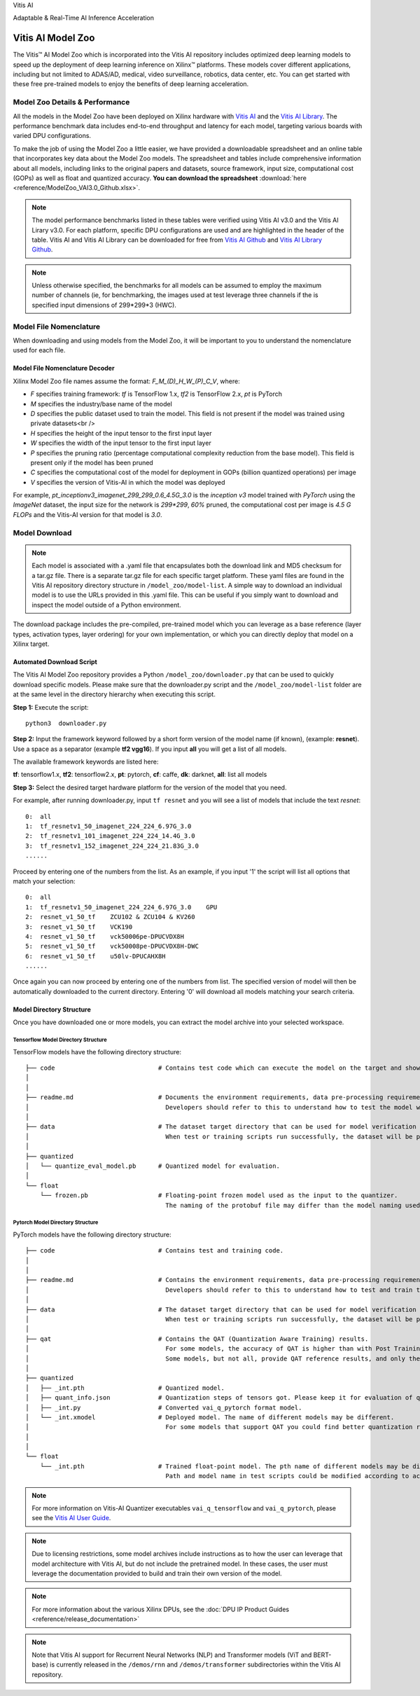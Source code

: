 .. raw:: html

   <table class="sphinxhide">

.. raw:: html

   <tr>

.. raw:: html

   <td align="center">

.. raw:: html

   <h1>

Vitis AI

.. raw:: html

   </h1>

Adaptable & Real-Time AI Inference Acceleration

.. raw:: html

   </td>

.. raw:: html

   </tr>

.. raw:: html

   </table>

.. _workflow-model-zoo:

Vitis AI Model Zoo
==================

The Vitis |trade| AI Model Zoo which is incorporated into the Vitis AI repository includes optimized deep learning models to speed up the deployment of deep learning inference on Xilinx™ platforms. These models cover different applications, including but not limited to ADAS/AD, medical, video surveillance, robotics, data center, etc. You can get started with these free pre-trained models to enjoy the benefits of deep learning acceleration. 

Model Zoo Details & Performance
-------------------------------

All the models in the Model Zoo have been deployed on Xilinx hardware with `Vitis AI <https://github.com/Xilinx/Vitis-AI>`__ and the `Vitis AI Library <https://github.com/Xilinx/Vitis-AI/tree/master/examples/Vitis-AI-Library>`__. The performance benchmark data includes end-to-end throughput and latency for each model, targeting various boards with varied DPU configurations.

To make the job of using the Model Zoo a little easier, we have provided a downloadable spreadsheet and an online table that incorporates key data about the Model Zoo models. The spreadsheet and tables include comprehensive information about all models, including links to the original papers and datasets, source framework, input size, computational cost (GOPs) as well as float and quantized accuracy. **You can download the spreadsheet** :download:`here <reference/ModelZoo_VAI3.0_Github.xlsx>`.

.. raw:: html 

    <a href="reference/ModelZoo_VAI3.0_Github_web.mht"><h4>Click here to view the Model Zoo Details & Performance table online.</h4></a><br><br>
  

.. note:: The model performance benchmarks listed in these tables were verified using Vitis AI v3.0 and the Vitis AI Lirary v3.0. For each platform, specific DPU configurations are used and are highlighted in the header of the table. Vitis AI and Vitis AI Library can be downloaded for free from `Vitis AI Github <https://github.com/Xilinx/Vitis-AI>`__ and `Vitis AI Library Github <https://github.com/Xilinx/Vitis-AI/tree/master/examples/Vitis-AI-Library>`__. 
.. note:: Unless otherwise specified, the benchmarks for all models can be assumed to employ the maximum number of channels (ie, for benchmarking, the images used at test leverage three channels if the is specified input dimensions of 299*299*3 (HWC).



Model File Nomenclature
-----------------------

When downloading and using models from the Model Zoo, it will be important to you to understand the nomenclature used for each file.

Model File Nomenclature Decoder
~~~~~~~~~~~~~~~~~~~~~~~~~~~~~~~

Xilinx Model Zoo file names assume the format: `F_M_(D)_H_W_(P)_C_V`, where:

- `F` specifies training framework: `tf` is TensorFlow 1.x, `tf2` is TensorFlow 2.x, `pt` is PyTorch

- `M` specifies the industry/base name of the model

- `D` specifies the public dataset used to train the model.  This field is not present if the model was trained using private datasets<br />

- `H` specifies the height of the input tensor to the first input layer

- `W` specifies the width of the input tensor to the first input layer

- `P` specifies the pruning ratio (percentage computational complexity reduction from the base model). This field is present only if the model has been pruned

- `C` specifies the computational cost of the model for deployment in GOPs (billion quantized operations) per image

- `V` specifies the version of Vitis-AI in which the model was deployed

For example, `pt_inceptionv3_imagenet_299_299_0.6_4.5G_3.0` is the `inception v3` model trained with `PyTorch` using the `ImageNet` dataset, the input size for the network is `299*299`, `60%` pruned, the computational cost per image is `4.5 G FLOPs` and the Vitis-AI version for that model is `3.0`.

Model Download
--------------


.. note:: Each model is associated with a .yaml file that encapsulates both the download link and MD5 checksum for a tar.gz file.  There is a separate tar.gz file for each specific target platform.  These yaml files are found in the Vitis AI repository directory structure in ``/model_zoo/model-list``.  A simple way to download an individual model is to use the URLs provided in this .yaml file.  This can be useful if you simply want to download and inspect the model outside of a Python environment.


The download package includes the pre-compiled, pre-trained model which you can leverage as a base reference (layer types, activation types, layer ordering) for your own implementation, or which you can directly deploy that model on a Xilinx target. 


Automated Download Script
~~~~~~~~~~~~~~~~~~~~~~~~~

The Vitis AI Model Zoo repository provides a Python ``/model_zoo/downloader.py`` that can be used to quickly download specific models.  Please make sure that the downloader.py script and the ``/model_zoo/model-list`` folder are at the same level in the directory hierarchy when executing this script.

**Step 1:** Execute the script:

::

   python3  downloader.py  
   
**Step 2:** Input the framework keyword followed by a short form version of the model name (if known), (example: **resnet**).  Use a space as a separator (example **tf2 vgg16**).  If you input **all** you will get a list of all models.

The available framework keywords are listed here:

**tf**: tensorflow1.x,  **tf2**: tensorflow2.x,  **pt**: pytorch,  **cf**: caffe,  **dk**: darknet, **all**: list all models

**Step 3:** Select the desired target hardware platform for the version of the model that you need.

For example, after running downloader.py, input ``tf resnet`` and you will see a list of models that include the text `resnet`:

::

	0:  all
	1:  tf_resnetv1_50_imagenet_224_224_6.97G_3.0
	2:  tf_resnetv1_101_imagenet_224_224_14.4G_3.0
	3:  tf_resnetv1_152_imagenet_224_224_21.83G_3.0
	......


Proceed by entering one of the numbers from the list.  As an example, if you input '1' the script will list all options that match your selection:

::

	0:  all
	1:  tf_resnetv1_50_imagenet_224_224_6.97G_3.0    GPU
	2:  resnet_v1_50_tf    ZCU102 & ZCU104 & KV260
	3:  resnet_v1_50_tf    VCK190
	4:  resnet_v1_50_tf    vck50006pe-DPUCVDX8H
	5:  resnet_v1_50_tf    vck50008pe-DPUCVDX8H-DWC
	6:  resnet_v1_50_tf    u50lv-DPUCAHX8H
	......

Once again you can now proceed by entering one of the numbers from list.  The specified version of model will then be automatically downloaded to the current directory.  Entering '0' will download all models matching your search criteria.


Model Directory Structure
~~~~~~~~~~~~~~~~~~~~~~~~~

Once you have downloaded one or more models, you can extract the model archive into your selected workspace. 


Tensorflow Model Directory Structure
^^^^^^^^^^^^^^^^^^^^^^^^^^^^^^^^^^^^

TensorFlow models have the following directory structure:

::

    ├── code                            # Contains test code which can execute the model on the target and showcase model performance. 
    │                          
    │
    ├── readme.md                       # Documents the environment requirements, data pre-processing requirements and model information.
    │                                     Developers should refer to this to understand how to test the model with scripts.
    │
    ├── data                            # The dataset target directory that can be used for model verification and training.
    │                                     When test or training scripts run successfully, the dataset will be placed in this directory.
    │
    ├── quantized                          
    │   └── quantize_eval_model.pb      # Quantized model for evaluation.
    │
    └── float                             
        └── frozen.pb                   # Floating-point frozen model used as the input to the quantizer.
                                          The naming of the protobuf file may differ than the model naming used in the model-list.

Pytorch Model Directory Structure
^^^^^^^^^^^^^^^^^^^^^^^^^^^^^^^^^

PyTorch models have the following directory structure:

::

    ├── code                            # Contains test and training code.  
    │                                                        
    │                                   
    ├── readme.md                       # Contains the environment requirements, data pre-processing requirements and model information.
    │                                     Developers should refer to this to understand how to test and train the model with scripts.
    │                                        
    ├── data                            # The dataset target directory that can be used for model verification and training.
    │                                     When test or training scripts run successfully, the dataset will be placed in this directory.
    │
    ├── qat                             # Contains the QAT (Quantization Aware Training) results. 
    │                                     For some models, the accuracy of QAT is higher than with Post Training Quantization (PTQ) methods.
    │                                     Some models, but not all, provide QAT reference results, and only these models have a QAT folder. 
    │                                         
    ├── quantized                          
    │   ├── _int.pth                    # Quantized model.
    │   ├── quant_info.json             # Quantization steps of tensors got. Please keep it for evaluation of quantized model.
    │   ├── _int.py                     # Converted vai_q_pytorch format model.
    │   └── _int.xmodel                 # Deployed model. The name of different models may be different.
    │                                     For some models that support QAT you could find better quantization results in 'qat' folder. 
    │
    │
    └── float                           
        └── _int.pth                    # Trained float-point model. The pth name of different models may be different.
                                          Path and model name in test scripts could be modified according to actual situation.
       

.. note:: For more information on Vitis-AI Quantizer executables ``vai_q_tensorflow`` and ``vai_q_pytorch``, please see the `Vitis AI User Guide <https://docs.xilinx.com/r/en-US/ug1414-vitis-ai>`__.
.. note:: Due to licensing restrictions, some model archives include instructions as to how the user can leverage that model architecture with Vitis AI, but do not include the pretrained model.  In these cases, the user must leverage the documentation provided to build and train their own version of the model.  
.. note:: For more information about the various Xilinx DPUs, see the :doc:`DPU IP Product Guides <reference/release_documentation>`
.. note:: Note that Vitis AI support for Recurrent Neural Networks (NLP) and Transformer models (ViT and BERT-base) is currently released in the ``/demos/rnn`` and ``/demos/transformer`` subdirectories within the Vitis AI repository.

.. raw:: html

   <hr/>


.. |trade|  unicode:: U+02122 .. TRADEMARK SIGN
   :ltrim:
.. |reg|    unicode:: U+000AE .. REGISTERED TRADEMARK SIGN
   :ltrim: